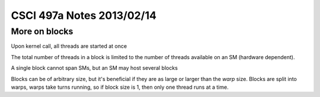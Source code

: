 
==========================
CSCI 497a Notes 2013/02/14
==========================

More on blocks
==============

Upon kernel call, all threads are started at once

The total number of threads in a block is limited to the number of threads
available on an SM (hardware dependent).

A single block cannot span SMs, but an SM may host several blocks

Blocks can be of arbitrary size, but it's beneficial if they are as large
or larger than the *warp* size. Blocks are split into warps, warps take
turns running, so if block size is 1, then only one thread runs at a time.


